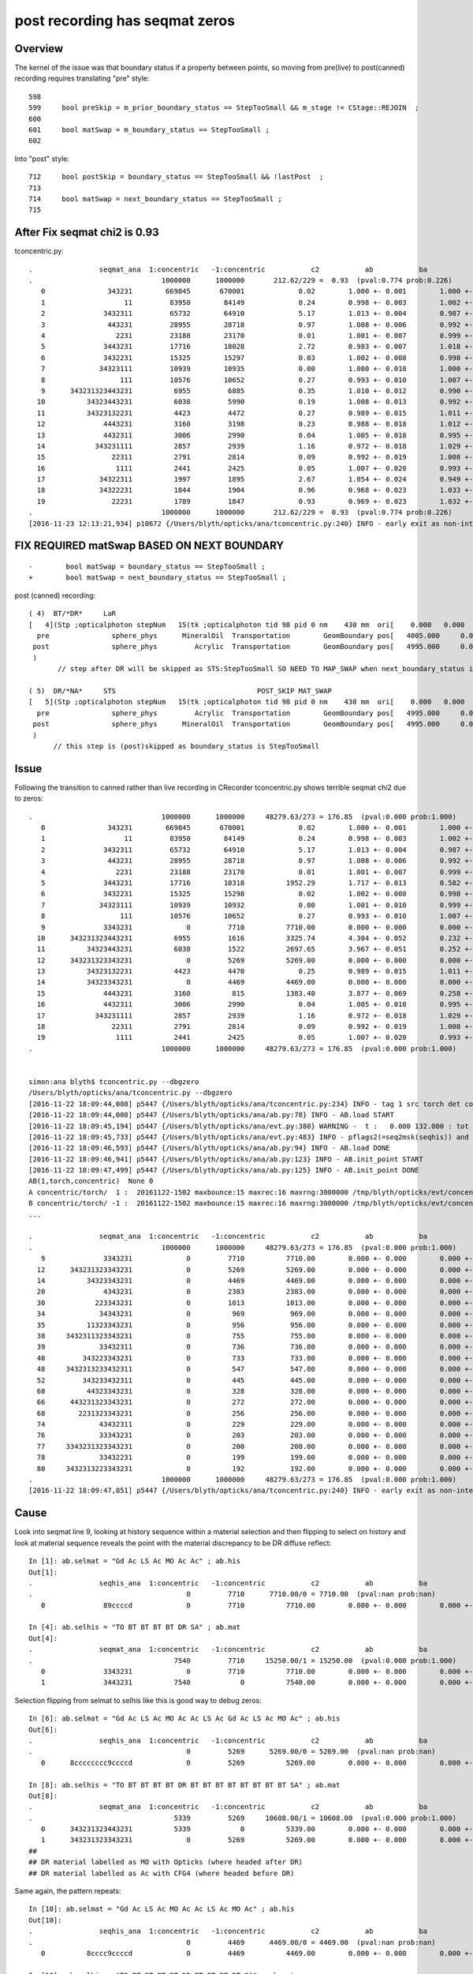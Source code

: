 post recording has seqmat zeros
==================================

Overview
-----------

The kernel of the issue was that boundary status if a property between points, so moving from pre(live) to post(canned) recording 
requires translating "pre" style::

     598 
     599     bool preSkip = m_prior_boundary_status == StepTooSmall && m_stage != CStage::REJOIN  ;
     600 
     601     bool matSwap = m_boundary_status == StepTooSmall ;
     602 

Into "post" style::

     712     bool postSkip = boundary_status == StepTooSmall && !lastPost  ;
     713         
     714     bool matSwap = next_boundary_status == StepTooSmall ;
     715         



After Fix seqmat chi2 is 0.93
---------------------------------

tconcentric.py::

    .                seqmat_ana  1:concentric   -1:concentric           c2           ab           ba 
    .                               1000000      1000000       212.62/229 =  0.93  (pval:0.774 prob:0.226)  
       0               343231        669845       670001             0.02        1.000 +- 0.001        1.000 +- 0.001  [6 ] Gd Ac LS Ac MO Ac
       1                   11         83950        84149             0.24        0.998 +- 0.003        1.002 +- 0.003  [2 ] Gd Gd
       2              3432311         65732        64910             5.17        1.013 +- 0.004        0.987 +- 0.004  [7 ] Gd Gd Ac LS Ac MO Ac
       3               443231         28955        28718             0.97        1.008 +- 0.006        0.992 +- 0.006  [6 ] Gd Ac LS Ac MO MO
       4                 2231         23188        23170             0.01        1.001 +- 0.007        0.999 +- 0.007  [4 ] Gd Ac LS LS
       5              3443231         17716        18028             2.72        0.983 +- 0.007        1.018 +- 0.008  [7 ] Gd Ac LS Ac MO MO Ac
       6              3432231         15325        15297             0.03        1.002 +- 0.008        0.998 +- 0.008  [7 ] Gd Ac LS LS Ac MO Ac
       7             34323111         10939        10935             0.00        1.000 +- 0.010        1.000 +- 0.010  [8 ] Gd Gd Gd Ac LS Ac MO Ac
       8                  111         10576        10652             0.27        0.993 +- 0.010        1.007 +- 0.010  [3 ] Gd Gd Gd
       9      343231323443231          6955         6885             0.35        1.010 +- 0.012        0.990 +- 0.012  [15] Gd Ac LS Ac MO MO Ac LS Ac Gd Ac LS Ac MO Ac
      10          34323443231          6038         5990             0.19        1.008 +- 0.013        0.992 +- 0.013  [11] Gd Ac LS Ac MO MO Ac LS Ac MO Ac
      11          34323132231          4423         4472             0.27        0.989 +- 0.015        1.011 +- 0.015  [11] Gd Ac LS LS Ac Gd Ac LS Ac MO Ac
      12              4443231          3160         3198             0.23        0.988 +- 0.018        1.012 +- 0.018  [7 ] Gd Ac LS Ac MO MO MO
      13              4432311          3006         2990             0.04        1.005 +- 0.018        0.995 +- 0.018  [7 ] Gd Gd Ac LS Ac MO MO
      14            343231111          2857         2939             1.16        0.972 +- 0.018        1.029 +- 0.019  [9 ] Gd Gd Gd Gd Ac LS Ac MO Ac
      15                22311          2791         2814             0.09        0.992 +- 0.019        1.008 +- 0.019  [5 ] Gd Gd Ac LS LS
      16                 1111          2441         2425             0.05        1.007 +- 0.020        0.993 +- 0.020  [4 ] Gd Gd Gd Gd
      17             34322311          1997         1895             2.67        1.054 +- 0.024        0.949 +- 0.022  [8 ] Gd Gd Ac LS LS Ac MO Ac
      18             34322231          1844         1904             0.96        0.968 +- 0.023        1.033 +- 0.024  [8 ] Gd Ac LS LS LS Ac MO Ac
      19                22231          1789         1847             0.93        0.969 +- 0.023        1.032 +- 0.024  [5 ] Gd Ac LS LS LS
    .                               1000000      1000000       212.62/229 =  0.93  (pval:0.774 prob:0.226)  
    [2016-11-23 12:13:21,934] p10672 {/Users/blyth/opticks/ana/tconcentric.py:240} INFO - early exit as non-interactive



FIX REQUIRED matSwap BASED ON NEXT BOUNDARY
------------------------------------------------

::

    -        bool matSwap = boundary_status == StepTooSmall ; 
    +        bool matSwap = next_boundary_status == StepTooSmall ; 


post (canned) recording::


    ( 4)  BT/*DR*     LaR                                                     
    [   4](Stp ;opticalphoton stepNum   15(tk ;opticalphoton tid 98 pid 0 nm    430 mm  ori[    0.000   0.000   0.000]  pos[ -2552.003-3636.7742282.802]  )
      pre               sphere_phys      MineralOil  Transportation        GeomBoundary pos[   4005.000     0.000     0.000]  dir[    1.000   0.000   0.000]  pol[    0.000   1.000   0.000]  ns 20.690 nm 430.000 mm/ns 197.134
     post               sphere_phys         Acrylic  Transportation        GeomBoundary pos[   4995.000     0.000     0.000]  dir[   -0.863  -0.428   0.268]  pol[    0.428  -0.902  -0.062]  ns 25.712 nm 430.000 mm/ns 197.134
     )
           // step after DR will be skipped as STS:StepTooSmall SO NEED TO MAP_SWAP when next_boundary_status is STS 

    ( 5)  DR/*NA*     STS                                  POST_SKIP MAT_SWAP 
    [   5](Stp ;opticalphoton stepNum   15(tk ;opticalphoton tid 98 pid 0 nm    430 mm  ori[    0.000   0.000   0.000]  pos[ -2552.003-3636.7742282.802]  )
      pre               sphere_phys         Acrylic  Transportation        GeomBoundary pos[   4995.000     0.000     0.000]  dir[   -0.863  -0.428   0.268]  pol[    0.428  -0.902  -0.062]  ns 25.712 nm 430.000 mm/ns 197.134
     post               sphere_phys      MineralOil  Transportation        GeomBoundary pos[   4995.000     0.000     0.000]  dir[   -0.863  -0.428   0.268]  pol[    0.428  -0.902  -0.062]  ns 25.712 nm 430.000 mm/ns 197.134
     )
          // this step is (post)skipped as boundary_status is StepTooSmall




Issue
--------

Following the transition to canned rather than live recording in CRecorder tconcentric.py shows terrible seqmat chi2 due to zeros::

    .                               1000000      1000000     48279.63/273 = 176.85  (pval:0.000 prob:1.000)  
       0               343231        669845       670001             0.02        1.000 +- 0.001        1.000 +- 0.001  [6 ] Gd Ac LS Ac MO Ac
       1                   11         83950        84149             0.24        0.998 +- 0.003        1.002 +- 0.003  [2 ] Gd Gd
       2              3432311         65732        64910             5.17        1.013 +- 0.004        0.987 +- 0.004  [7 ] Gd Gd Ac LS Ac MO Ac
       3               443231         28955        28718             0.97        1.008 +- 0.006        0.992 +- 0.006  [6 ] Gd Ac LS Ac MO MO
       4                 2231         23188        23170             0.01        1.001 +- 0.007        0.999 +- 0.007  [4 ] Gd Ac LS LS
       5              3443231         17716        10318          1952.29        1.717 +- 0.013        0.582 +- 0.006  [7 ] Gd Ac LS Ac MO MO Ac
       6              3432231         15325        15298             0.02        1.002 +- 0.008        0.998 +- 0.008  [7 ] Gd Ac LS LS Ac MO Ac
       7             34323111         10939        10932             0.00        1.001 +- 0.010        0.999 +- 0.010  [8 ] Gd Gd Gd Ac LS Ac MO Ac
       8                  111         10576        10652             0.27        0.993 +- 0.010        1.007 +- 0.010  [3 ] Gd Gd Gd
       9              3343231             0         7710          7710.00        0.000 +- 0.000        0.000 +- 0.000  [7 ] Gd Ac LS Ac MO Ac Ac
      10      343231323443231          6955         1616          3325.74        4.304 +- 0.052        0.232 +- 0.006  [15] Gd Ac LS Ac MO MO Ac LS Ac Gd Ac LS Ac MO Ac
      11          34323443231          6038         1522          2697.65        3.967 +- 0.051        0.252 +- 0.006  [11] Gd Ac LS Ac MO MO Ac LS Ac MO Ac
      12      343231323343231             0         5269          5269.00        0.000 +- 0.000        0.000 +- 0.000  [15] Gd Ac LS Ac MO Ac Ac LS Ac Gd Ac LS Ac MO Ac
      13          34323132231          4423         4470             0.25        0.989 +- 0.015        1.011 +- 0.015  [11] Gd Ac LS LS Ac Gd Ac LS Ac MO Ac
      14          34323343231             0         4469          4469.00        0.000 +- 0.000        0.000 +- 0.000  [11] Gd Ac LS Ac MO Ac Ac LS Ac MO Ac
      15              4443231          3160          815          1383.40        3.877 +- 0.069        0.258 +- 0.009  [7 ] Gd Ac LS Ac MO MO MO
      16              4432311          3006         2990             0.04        1.005 +- 0.018        0.995 +- 0.018  [7 ] Gd Gd Ac LS Ac MO MO
      17            343231111          2857         2939             1.16        0.972 +- 0.018        1.029 +- 0.019  [9 ] Gd Gd Gd Gd Ac LS Ac MO Ac
      18                22311          2791         2814             0.09        0.992 +- 0.019        1.008 +- 0.019  [5 ] Gd Gd Ac LS LS
      19                 1111          2441         2425             0.05        1.007 +- 0.020        0.993 +- 0.020  [4 ] Gd Gd Gd Gd
    .                               1000000      1000000     48279.63/273 = 176.85  (pval:0.000 prob:1.000)  


    simon:ana blyth$ tconcentric.py --dbgzero 
    /Users/blyth/opticks/ana/tconcentric.py --dbgzero
    [2016-11-22 18:09:44,008] p5447 {/Users/blyth/opticks/ana/tconcentric.py:234} INFO - tag 1 src torch det concentric c2max 2.0 ipython False 
    [2016-11-22 18:09:44,008] p5447 {/Users/blyth/opticks/ana/ab.py:78} INFO - AB.load START 
    [2016-11-22 18:09:45,194] p5447 {/Users/blyth/opticks/ana/evt.py:380} WARNING -  t :   0.000 132.000 : tot 1000000 over 83 0.000  under 0 0.000 : mi      0.100 mx    389.164  
    [2016-11-22 18:09:45,733] p5447 {/Users/blyth/opticks/ana/evt.py:483} INFO - pflags2(=seq2msk(seqhis)) and pflags  MISMATCH    num_msk_mismatch: 2 
    [2016-11-22 18:09:46,593] p5447 {/Users/blyth/opticks/ana/ab.py:94} INFO - AB.load DONE 
    [2016-11-22 18:09:46,941] p5447 {/Users/blyth/opticks/ana/ab.py:123} INFO - AB.init_point START
    [2016-11-22 18:09:47,499] p5447 {/Users/blyth/opticks/ana/ab.py:125} INFO - AB.init_point DONE
    AB(1,torch,concentric)  None 0 
    A concentric/torch/  1 :  20161122-1502 maxbounce:15 maxrec:16 maxrng:3000000 /tmp/blyth/opticks/evt/concentric/torch/1/fdom.npy 
    B concentric/torch/ -1 :  20161122-1502 maxbounce:15 maxrec:16 maxrng:3000000 /tmp/blyth/opticks/evt/concentric/torch/-1/fdom.npy 
    ...

    .                seqmat_ana  1:concentric   -1:concentric           c2           ab           ba 
    .                               1000000      1000000     48279.63/273 = 176.85  (pval:0.000 prob:1.000)  
       9              3343231             0         7710          7710.00        0.000 +- 0.000        0.000 +- 0.000  [7 ] Gd Ac LS Ac MO Ac Ac
      12      343231323343231             0         5269          5269.00        0.000 +- 0.000        0.000 +- 0.000  [15] Gd Ac LS Ac MO Ac Ac LS Ac Gd Ac LS Ac MO Ac
      14          34323343231             0         4469          4469.00        0.000 +- 0.000        0.000 +- 0.000  [11] Gd Ac LS Ac MO Ac Ac LS Ac MO Ac
      20              4343231             0         2383          2383.00        0.000 +- 0.000        0.000 +- 0.000  [7 ] Gd Ac LS Ac MO Ac MO
      30            223343231             0         1013          1013.00        0.000 +- 0.000        0.000 +- 0.000  [9 ] Gd Ac LS Ac MO Ac Ac LS LS
      34             34343231             0          969           969.00        0.000 +- 0.000        0.000 +- 0.000  [8 ] Gd Ac LS Ac MO Ac MO Ac
      35          11323343231             0          956           956.00        0.000 +- 0.000        0.000 +- 0.000  [11] Gd Ac LS Ac MO Ac Ac LS Ac Gd Gd
      38     3432311323343231             0          755           755.00        0.000 +- 0.000        0.000 +- 0.000  [16] Gd Ac LS Ac MO Ac Ac LS Ac Gd Gd Ac LS Ac MO Ac
      39             33432311             0          736           736.00        0.000 +- 0.000        0.000 +- 0.000  [8 ] Gd Gd Ac LS Ac MO Ac Ac
      40         343223343231             0          733           733.00        0.000 +- 0.000        0.000 +- 0.000  [12] Gd Ac LS Ac MO Ac Ac LS LS Ac MO Ac
      48     3432313233432311             0          547           547.00        0.000 +- 0.000        0.000 +- 0.000  [16] Gd Gd Ac LS Ac MO Ac Ac LS Ac Gd Ac LS Ac MO Ac
      52         343233432311             0          445           445.00        0.000 +- 0.000        0.000 +- 0.000  [12] Gd Gd Ac LS Ac MO Ac Ac LS Ac MO Ac
      60          44323343231             0          328           328.00        0.000 +- 0.000        0.000 +- 0.000  [11] Gd Ac LS Ac MO Ac Ac LS Ac MO MO
      66      443231323343231             0          272           272.00        0.000 +- 0.000        0.000 +- 0.000  [15] Gd Ac LS Ac MO Ac Ac LS Ac Gd Ac LS Ac MO MO
      68        2231323343231             0          256           256.00        0.000 +- 0.000        0.000 +- 0.000  [13] Gd Ac LS Ac MO Ac Ac LS Ac Gd Ac LS LS
      74             43432311             0          229           229.00        0.000 +- 0.000        0.000 +- 0.000  [8 ] Gd Gd Ac LS Ac MO Ac MO
      76             33343231             0          203           203.00        0.000 +- 0.000        0.000 +- 0.000  [8 ] Gd Ac LS Ac MO Ac Ac Ac
      77     3343231323343231             0          200           200.00        0.000 +- 0.000        0.000 +- 0.000  [16] Gd Ac LS Ac MO Ac Ac LS Ac Gd Ac LS Ac MO Ac Ac
      78             33432231             0          199           199.00        0.000 +- 0.000        0.000 +- 0.000  [8 ] Gd Ac LS LS Ac MO Ac Ac
      80     3432313223343231             0          192           192.00        0.000 +- 0.000        0.000 +- 0.000  [16] Gd Ac LS Ac MO Ac Ac LS LS Ac Gd Ac LS Ac MO Ac
    .                               1000000      1000000     48279.63/273 = 176.85  (pval:0.000 prob:1.000)  
    [2016-11-22 18:09:47,851] p5447 {/Users/blyth/opticks/ana/tconcentric.py:240} INFO - early exit as non-interactive




Cause
--------

Look into seqmat line 9, looking at history sequence within a material selection and then flipping to select on history
and look at material sequence reveals the point with the material discrepancy to be DR diffuse reflect::

    In [1]: ab.selmat = "Gd Ac LS Ac MO Ac Ac" ; ab.his
    Out[1]: 
    .                seqhis_ana  1:concentric   -1:concentric           c2           ab           ba 
    .                                     0         7710      7710.00/0 = 7710.00  (pval:nan prob:nan)  
       0              89ccccd             0         7710          7710.00        0.000 +- 0.000        0.000 +- 0.000  [7 ] TO BT BT BT BT DR SA

    In [4]: ab.selhis = "TO BT BT BT BT DR SA" ; ab.mat
    Out[4]: 
    .                seqmat_ana  1:concentric   -1:concentric           c2           ab           ba 
    .                                  7540         7710     15250.00/1 = 15250.00  (pval:0.000 prob:1.000)  
       0              3343231             0         7710          7710.00        0.000 +- 0.000        0.000 +- 0.000  [7 ] Gd Ac LS Ac MO Ac Ac
       1              3443231          7540            0          7540.00        0.000 +- 0.000        0.000 +- 0.000  [7 ] Gd Ac LS Ac MO MO Ac


Selection flipping from selmat to selhis like this is good way to debug zeros::

    In [6]: ab.selmat = "Gd Ac LS Ac MO Ac Ac LS Ac Gd Ac LS Ac MO Ac" ; ab.his
    Out[6]: 
    .                seqhis_ana  1:concentric   -1:concentric           c2           ab           ba 
    .                                     0         5269      5269.00/0 = 5269.00  (pval:nan prob:nan)  
       0      8cccccccc9ccccd             0         5269          5269.00        0.000 +- 0.000        0.000 +- 0.000  [15] TO BT BT BT BT DR BT BT BT BT BT BT BT BT SA

    In [8]: ab.selhis = "TO BT BT BT BT DR BT BT BT BT BT BT BT BT SA" ; ab.mat 
    Out[8]: 
    .                seqmat_ana  1:concentric   -1:concentric           c2           ab           ba 
    .                                  5339         5269     10608.00/1 = 10608.00  (pval:0.000 prob:1.000)  
       0      343231323443231          5339            0          5339.00        0.000 +- 0.000        0.000 +- 0.000  [15] Gd Ac LS Ac MO MO Ac LS Ac Gd Ac LS Ac MO Ac
       1      343231323343231             0         5269          5269.00        0.000 +- 0.000        0.000 +- 0.000  [15] Gd Ac LS Ac MO Ac Ac LS Ac Gd Ac LS Ac MO Ac
    ##                                                                                                                                     ^^
    ## DR material labelled as MO with Opticks (where headed after DR)
    ## DR material labelled as Ac with CFG4 (where headed before DR)


Same again, the pattern repeats::

    In [10]: ab.selmat = "Gd Ac LS Ac MO Ac Ac LS Ac MO Ac" ; ab.his
    Out[10]: 
    .                seqhis_ana  1:concentric   -1:concentric           c2           ab           ba 
    .                                     0         4469      4469.00/0 = 4469.00  (pval:nan prob:nan)  
       0          8cccc9ccccd             0         4469          4469.00        0.000 +- 0.000        0.000 +- 0.000  [11] TO BT BT BT BT DR BT BT BT BT SA

    In [12]: ab.selhis = "TO BT BT BT BT DR BT BT BT BT SA" ; ab.mat 
    Out[12]: 
    .                seqmat_ana  1:concentric   -1:concentric           c2           ab           ba 
    .                                  4494         4469      8963.00/1 = 8963.00  (pval:0.000 prob:1.000)  
       0          34323443231          4494            0          4494.00        0.000 +- 0.000        0.000 +- 0.000  [11] Gd Ac LS Ac MO MO Ac LS Ac MO Ac
       1          34323343231             0         4469          4469.00        0.000 +- 0.000        0.000 +- 0.000  [11] Gd Ac LS Ac MO Ac Ac LS Ac MO Ac



Opticks code check shows no kludging for DR SURFACE_DREFLECT
---------------------------------------------------------------

::

    515 __device__ int
    516 propagate_at_surface(Photon &p, State &s, curandState &rng)
    517 {
    518 
    519     float u = curand_uniform(&rng);
    520 
    521     if( u < s.surface.y )   // absorb   
    522     {
    523         s.flag = SURFACE_ABSORB ;
    524         s.index.x = s.index.y ;   // kludge to get m2 into seqmat for BREAKERs
    525         return BREAK ;
    526     }
    527     else if ( u < s.surface.y + s.surface.x )  // absorb + detect
    528     {
    529         s.flag = SURFACE_DETECT ;
    530         s.index.x = s.index.y ;   // kludge to get m2 into seqmat for BREAKERs
    531         return BREAK ;
    532     }
    533     else if (u  < s.surface.y + s.surface.x + s.surface.w )  // absorb + detect + reflect_diffuse 
    534     {
    535         s.flag = SURFACE_DREFLECT ;
    536         propagate_at_diffuse_reflector_geant4_style(p, s, rng);
    537         return CONTINUE;
    538     }
    539     else
    540     {
    541         s.flag = SURFACE_SREFLECT ;
    542         propagate_at_specular_reflector(p, s, rng );
    543         return CONTINUE;
    544     }
    545 }


CFG4 Dumping of mismatched photons
-------------------------------------

Find some record_id to dump::

    In [21]: ab.selhis = "TO BT BT BT BT DR BT BT BT BT BT BT BT BT SA" ; ab.mat 
    Out[21]: 
    .                seqmat_ana  1:concentric   -1:concentric           c2           ab           ba 
    .                                  5339         5269     10608.00/1 = 10608.00  (pval:0.000 prob:1.000)  
       0      343231323443231          5339            0          5339.00        0.000 +- 0.000        0.000 +- 0.000  [15] Gd Ac LS Ac MO MO Ac LS Ac Gd Ac LS Ac MO Ac
       0      8cccccccc9ccccd          5339         5269             0.46        1.013 +- 0.014        0.987 +- 0.014  [15] TO BT BT BT BT DR BT BT BT BT BT BT BT BT SA
       1      343231323343231             0         5269          5269.00        0.000 +- 0.000        0.000 +- 0.000  [15] Gd Ac LS Ac MO Ac Ac LS Ac Gd Ac LS Ac MO Ac

    In [23]: ab.b.psel_dindex(limit=10)
    Out[23]: '--dindex=97,359,363,453,1267,1276,1298,1468,1812,1859'

    In [24]: ab.b.psel_dindex(limit=10,reverse=True)
    Out[24]: '--dindex=999969,999931,999504,999373,999215,999211,998990,998889,998747,998692'

    In [25]: ab.his
    Out[25]: 
    .                seqhis_ana  1:concentric   -1:concentric           c2           ab           ba 
    .                                  5339         5269         0.46/0 =  0.46  (pval:nan prob:nan)  
       0      8cccccccc9ccccd          5339         5269             0.46        1.013 +- 0.014        0.987 +- 0.014  [15] TO BT BT BT BT DR BT BT BT BT BT BT BT BT SA



Run the simulations::

    tconcentric-tt --dindex=97,359,363,453,1267,1276,1298,1468,1812,1859


::

    2016-11-22 21:15:03.881 INFO  [1732801] [CRecorder::dump@1234] CRecorder::posttrack
    2016-11-22 21:15:03.881 INFO  [1732801] [CRecorder::dump_brief@1246] CRecorder::dump_brief m_record_id       97 m_badflag     0 --dindex 
    2016-11-22 21:15:03.881 INFO  [1732801] [CRecorder::dump_brief@1254]  seqhis  8cccccccc9ccccd    TO BT BT BT BT DR BT BT BT BT BT BT BT BT SA    
    2016-11-22 21:15:03.881 INFO  [1732801] [CRecorder::dump_brief@1264]  seqmat  343231323343231    Gd Ac LS Ac MO Ac Ac LS Ac Gd Ac LS Ac MO Ac - 
    2016-11-22 21:15:03.881 INFO  [1732801] [CRecorder::dump_brief@1259]  mskhis             1980    SA|DR|BT|TO

    ## DR in question is POST_SKIP MAT_SWAP  ... so issue is : how to handle StepTooSmall in Canned running in a way that matches Opticks ???
    ## hmm having a _SKIP means the MAT_SWAP is a mute point anyhow ???

    tp ;opticalphoton stepNum   15(tk ;opticalphoton tid 98 pid 0 nm    430 mm  ori[    0.000   0.000   0.000]  pos[ -2552.003-3636.7742282.802]  )
      pre               sphere_phys uidScintillator  Transportation        GeomBoundary pos[   3005.000     0.000     0.000]  dir[    1.000   0.000   0.000]  pol[    0.000   1.000   0.000]  ns 15.549 nm 430.000 mm/ns 194.519
     post               sphere_phys         Acrylic  Transportation        GeomBoundary pos[   3995.000     0.000     0.000]  dir[    1.000   0.000   0.000]  pol[    0.000   1.000   0.000]  ns 20.638 nm 430.000 mm/ns 192.780
     )
    ( 3)  BT/BT     FrT                                                     
    [   3](Stp ;opticalphoton stepNum   15(tk ;opticalphoton tid 98 pid 0 nm    430 mm  ori[    0.000   0.000   0.000]  pos[ -2552.003-3636.7742282.802]  )
      pre               sphere_phys         Acrylic  Transportation        GeomBoundary pos[   3995.000     0.000     0.000]  dir[    1.000   0.000   0.000]  pol[    0.000   1.000   0.000]  ns 20.638 nm 430.000 mm/ns 192.780
     post               sphere_phys      MineralOil  Transportation        GeomBoundary pos[   4005.000     0.000     0.000]  dir[    1.000   0.000   0.000]  pol[    0.000   1.000   0.000]  ns 20.690 nm 430.000 mm/ns 197.134
     )
    ( 4)  BT/DR     LaR                                                     
    [   4](Stp ;opticalphoton stepNum   15(tk ;opticalphoton tid 98 pid 0 nm    430 mm  ori[    0.000   0.000   0.000]  pos[ -2552.003-3636.7742282.802]  )
      pre               sphere_phys      MineralOil  Transportation        GeomBoundary pos[   4005.000     0.000     0.000]  dir[    1.000   0.000   0.000]  pol[    0.000   1.000   0.000]  ns 20.690 nm 430.000 mm/ns 197.134
     post               sphere_phys         Acrylic  Transportation        GeomBoundary pos[   4995.000     0.000     0.000]  dir[   -0.863  -0.428   0.268]  pol[    0.428  -0.902  -0.062]  ns 25.712 nm 430.000 mm/ns 197.134
     )
    ( 5)  DR/NA     STS                                  POST_SKIP MAT_SWAP 
    [   5](Stp ;opticalphoton stepNum   15(tk ;opticalphoton tid 98 pid 0 nm    430 mm  ori[    0.000   0.000   0.000]  pos[ -2552.003-3636.7742282.802]  )
      pre               sphere_phys         Acrylic  Transportation        GeomBoundary pos[   4995.000     0.000     0.000]  dir[   -0.863  -0.428   0.268]  pol[    0.428  -0.902  -0.062]  ns 25.712 nm 430.000 mm/ns 197.134
     post               sphere_phys      MineralOil  Transportation        GeomBoundary pos[   4995.000     0.000     0.000]  dir[   -0.863  -0.428   0.268]  pol[    0.428  -0.902  -0.062]  ns 25.712 nm 430.000 mm/ns 197.134
     )
    ( 6)  NA/BT     FrT                                                     
    [   6](Stp ;opticalphoton stepNum   15(tk ;opticalphoton tid 98 pid 0 nm    430 mm  ori[    0.000   0.000   0.000]  pos[ -2552.003-3636.7742282.802]  )
      pre               sphere_phys      MineralOil  Transportation        GeomBoundary pos[   4995.000     0.000     0.000]  dir[   -0.863  -0.428   0.268]  pol[    0.428  -0.902  -0.062]  ns 25.712 nm 430.000 mm/ns 197.134
     post               sphere_phys         Acrylic  Transportation        GeomBoundary pos[   3958.848  -513.480   322.311]  dir[   -0.871  -0.416   0.261]  pol[   -0.416   0.342  -0.842]  ns 31.802 nm 430.000 mm/ns 192.780
     )
    ( 7)  BT/BT     FrT                                                     
    [   7](Stp ;opticalphoton stepNum   15(tk ;opticalphoton tid 98 pid 0 nm    430 mm  ori[    0.000   0.000   0.000]  pos[ -2552.003-3636.7742282.802]  )
      pre               sphere_phys         Acrylic  Transportation        GeomBoundary pos[   3958.848  -513.480   322.311]  dir[   -0.871  -0.416   0.261]  pol[   -0.416   0.342  -0.842]  ns 31.802 nm 430.000 mm/ns 192.780
     post               sphere_phys uidScintillator  Transportation        GeomBoundary pos[   3947.767  -518.773   325.634]  dir[   -0.869  -0.419   0.263]  pol[   -0.419   0.341  -0.842]  ns 31.868 nm 430.000 mm/ns 194.519
     )


     ## Live "pre" recording : 



Flags : NA NAN_ABORT actually means boundary status StepTooSmall
------------------------------------------------------------------

::

    158 #ifdef USE_CUSTOM_BOUNDARY
    159 unsigned int OpBoundaryFlag(const DsG4OpBoundaryProcessStatus status)
    160 #else
    161 unsigned int OpBoundaryFlag(const G4OpBoundaryProcessStatus status)
    162 #endif
    163 {
    164     unsigned flag = 0 ;
    165     switch(status)
    166     {
    167         case FresnelRefraction:
    168         case SameMaterial:
    169                                flag=BOUNDARY_TRANSMIT;
    170                                break;
    171         case TotalInternalReflection:
    172         case       FresnelReflection:
    173                                flag=BOUNDARY_REFLECT;
    174                                break;
    175         case StepTooSmall:
    176                                flag=NAN_ABORT;
    177                                break;
    178         case Absorption:
    179                                flag=SURFACE_ABSORB ;
    180                                break;
    181         case Detection:
    182                                flag=SURFACE_DETECT ;
    183                                break;
    184         case SpikeReflection:
    185                                flag=SURFACE_SREFLECT ;
    186                                break;
    187         case LobeReflection:
    188         case LambertianReflection:
    189                                flag=SURFACE_DREFLECT ;
    190                                break;
    191         case Undefined:
    192         case BackScattering:
    193         case NotAtBoundary:
    194         case NoRINDEX:
    195 




Differences between live and canned modes of CRecorder
---------------------------------------------------------

LiveRecording
      writes *pre*, until last step when writes both *post* also
      NB preFlag uses m_prior_boundary_status
      skips (pre) when prior boundary status is StepToSmall --> could just skip NA ?

CannedRecording
      writes *post*, except for first step when writes *pre* also 
      NB postFlag uses boundary_status, preFlag uses prior_boundary_status


Canned post writing Example
~~~~~~~~~~~~~~~~~~~~~~~~~~~~~~

::

    ( 3)  BT/*BT*     FrT                                                     
    [   3](Stp ;opticalphoton stepNum   15(tk ;opticalphoton tid 98 pid 0 nm    430 mm  ori[    0.000   0.000   0.000]  pos[ -2552.003-3636.7742282.802]  )
      pre               sphere_phys         Acrylic  Transportation        GeomBoundary pos[   3995.000     0.000     0.000]  dir[    1.000   0.000   0.000]  pol[    0.000   1.000   0.000]  ns 20.638 nm 430.000 mm/ns 192.780
     post               sphere_phys      MineralOil  Transportation        GeomBoundary pos[   4005.000     0.000     0.000]  dir[    1.000   0.000   0.000]  pol[    0.000   1.000   0.000]  ns 20.690 nm 430.000 mm/ns 197.134
     )
    ( 4)  BT/*DR*     LaR                                                     
    [   4](Stp ;opticalphoton stepNum   15(tk ;opticalphoton tid 98 pid 0 nm    430 mm  ori[    0.000   0.000   0.000]  pos[ -2552.003-3636.7742282.802]  )
      pre               sphere_phys      MineralOil  Transportation        GeomBoundary pos[   4005.000     0.000     0.000]  dir[    1.000   0.000   0.000]  pol[    0.000   1.000   0.000]  ns 20.690 nm 430.000 mm/ns 197.134
     post               sphere_phys         Acrylic  Transportation        GeomBoundary pos[   4995.000     0.000     0.000]  dir[   -0.863  -0.428   0.268]  pol[    0.428  -0.902  -0.062]  ns 25.712 nm 430.000 mm/ns 197.134
     )
           // step after DR will be skipped as STS:StepTooSmall SO NEED TO MAP_SWAP when next_boundary_status is STS 

    ( 5)  DR/*NA*     STS                                  POST_SKIP MAT_SWAP 
    [   5](Stp ;opticalphoton stepNum   15(tk ;opticalphoton tid 98 pid 0 nm    430 mm  ori[    0.000   0.000   0.000]  pos[ -2552.003-3636.7742282.802]  )
      pre               sphere_phys         Acrylic  Transportation        GeomBoundary pos[   4995.000     0.000     0.000]  dir[   -0.863  -0.428   0.268]  pol[    0.428  -0.902  -0.062]  ns 25.712 nm 430.000 mm/ns 197.134
     post               sphere_phys      MineralOil  Transportation        GeomBoundary pos[   4995.000     0.000     0.000]  dir[   -0.863  -0.428   0.268]  pol[    0.428  -0.902  -0.062]  ns 25.712 nm 430.000 mm/ns 197.134
     )
          // this step is (post)skipped as boundary_status is StepTooSmall

    ( 6)  NA/*BT*     FrT                                                     
    [   6](Stp ;opticalphoton stepNum   15(tk ;opticalphoton tid 98 pid 0 nm    430 mm  ori[    0.000   0.000   0.000]  pos[ -2552.003-3636.7742282.802]  )
      pre               sphere_phys      MineralOil  Transportation        GeomBoundary pos[   4995.000     0.000     0.000]  dir[   -0.863  -0.428   0.268]  pol[    0.428  -0.902  -0.062]  ns 25.712 nm 430.000 mm/ns 197.134
     post               sphere_phys         Acrylic  Transportation        GeomBoundary pos[   3958.848  -513.480   322.311]  dir[   -0.871  -0.416   0.261]  pol[   -0.416   0.342  -0.842]  ns 31.802 nm 430.000 mm/ns 192.780
     )
    ( 7)  BT/*BT*     FrT                                                     
    [   7](Stp ;opticalphoton stepNum   15(tk ;opticalphoton tid 98 pid 0 nm    430 mm  ori[    0.000   0.000   0.000]  pos[ -2552.003-3636.7742282.802]  )
      pre               sphere_phys         Acrylic  Transportation        GeomBoundary pos[   3958.848  -513.480   322.311]  dir[   -0.871  -0.416   0.261]  pol[   -0.416   0.342  -0.842]  ns 31.802 nm 430.000 mm/ns 192.780
     post               sphere_phys uidScintillator  Transportation        GeomBoundary pos[   3947.767  -518.773   325.634]  dir[   -0.869  -0.419   0.263]  pol[   -0.419   0.341  -0.842]  ns 31.868 nm 430.000 mm/ns 194.519
     )


Live pre writing 
~~~~~~~~~~~~~~~~~~~

::

    ( 3)  *BT*/BT     FrT                                                     
    [   3](Stp ;opticalphoton stepNum   15(tk ;opticalphoton tid 98 pid 0 nm    430 mm  ori[    0.000   0.000   0.000]  pos[ -2552.003-3636.7742282.802]  )
      pre               sphere_phys         Acrylic  Transportation        GeomBoundary pos[   3995.000     0.000     0.000]  dir[    1.000   0.000   0.000]  pol[    0.000   1.000   0.000]  ns 20.638 nm 430.000 mm/ns 192.780
     post               sphere_phys      MineralOil  Transportation        GeomBoundary pos[   4005.000     0.000     0.000]  dir[    1.000   0.000   0.000]  pol[    0.000   1.000   0.000]  ns 20.690 nm 430.000 mm/ns 197.134
     )
    ( 4)  *BT*/DR     LaR                                                     
    [   4](Stp ;opticalphoton stepNum   15(tk ;opticalphoton tid 98 pid 0 nm    430 mm  ori[    0.000   0.000   0.000]  pos[ -2552.003-3636.7742282.802]  )
      pre               sphere_phys      MineralOil  Transportation        GeomBoundary pos[   4005.000     0.000     0.000]  dir[    1.000   0.000   0.000]  pol[    0.000   1.000   0.000]  ns 20.690 nm 430.000 mm/ns 197.134
     post               sphere_phys         Acrylic  Transportation        GeomBoundary pos[   4995.000     0.000     0.000]  dir[   -0.863  -0.428   0.268]  pol[    0.428  -0.902  -0.062]  ns 25.712 nm 430.000 mm/ns 197.134
     )

    ( 5)  *DR*/NA     STS                                  POST_SKIP MAT_SWAP 
    [   5](Stp ;opticalphoton stepNum   15(tk ;opticalphoton tid 98 pid 0 nm    430 mm  ori[    0.000   0.000   0.000]  pos[ -2552.003-3636.7742282.802]  )
      pre               sphere_phys         Acrylic  Transportation        GeomBoundary pos[   4995.000     0.000     0.000]  dir[   -0.863  -0.428   0.268]  pol[    0.428  -0.902  -0.062]  ns 25.712 nm 430.000 mm/ns 197.134
     post               sphere_phys      MineralOil  Transportation        GeomBoundary pos[   4995.000     0.000     0.000]  dir[   -0.863  -0.428   0.268]  pol[    0.428  -0.902  -0.062]  ns 25.712 nm 430.000 mm/ns 197.134
     )
        // material is swapped as boundary_status is StepTooSmall

    ( 6)  *NA*/BT     FrT                                                     
    [   6](Stp ;opticalphoton stepNum   15(tk ;opticalphoton tid 98 pid 0 nm    430 mm  ori[    0.000   0.000   0.000]  pos[ -2552.003-3636.7742282.802]  )
      pre               sphere_phys      MineralOil  Transportation        GeomBoundary pos[   4995.000     0.000     0.000]  dir[   -0.863  -0.428   0.268]  pol[    0.428  -0.902  -0.062]  ns 25.712 nm 430.000 mm/ns 197.134
     post               sphere_phys         Acrylic  Transportation        GeomBoundary pos[   3958.848  -513.480   322.311]  dir[   -0.871  -0.416   0.261]  pol[   -0.416   0.342  -0.842]  ns 31.802 nm 430.000 mm/ns 192.780
     )
        // this step is (pre)skipped as prior_boundary_status is StepTooSmall


    ( 7)  *BT*/BT     FrT                                                     
    [   7](Stp ;opticalphoton stepNum   15(tk ;opticalphoton tid 98 pid 0 nm    430 mm  ori[    0.000   0.000   0.000]  pos[ -2552.003-3636.7742282.802]  )
      pre               sphere_phys         Acrylic  Transportation        GeomBoundary pos[   3958.848  -513.480   322.311]  dir[   -0.871  -0.416   0.261]  pol[   -0.416   0.342  -0.842]  ns 31.802 nm 430.000 mm/ns 192.780
     post               sphere_phys uidScintillator  Transportation        GeomBoundary pos[   3947.767  -518.773   325.634]  dir[   -0.869  -0.419   0.263]  pol[   -0.419   0.341  -0.842]  ns 31.868 nm 430.000 mm/ns 194.519
     )




CRecorder::LiveRecordStep::

     583     // shunt flags by 1 relative to steps, in order to set the generation code on first step
     584     // this doesnt miss flags, as record both pre and post at last step    
     585 
     586     unsigned preFlag = m_slot == 0 && m_stage == CStage::START ?
     587                                       m_gen
     588                                    :
     589                                       OpPointFlag(pre,  m_prior_boundary_status, m_stage )
     590                                    ;
     591 
     592     unsigned postFlag =               OpPointFlag(post, m_boundary_status      , m_stage );
     593 
     594 
     595     bool lastPost = (postFlag & (BULK_ABSORB | SURFACE_ABSORB | SURFACE_DETECT)) != 0 ;
     596 
     597     bool surfaceAbsorb = (postFlag & (SURFACE_ABSORB | SURFACE_DETECT)) != 0 ;
     598 
     599     bool preSkip = m_prior_boundary_status == StepTooSmall && m_stage != CStage::REJOIN  ;
     600 
     601     bool matSwap = m_boundary_status == StepTooSmall ;
     602 
     603     unsigned preMat  = matSwap ? m_postmat : m_premat ;
     604 
     605     unsigned postMat = ( matSwap || m_postmat == 0 )  ? m_premat  : m_postmat ;
     606 
     607     if(surfaceAbsorb) postMat = m_postmat ;
     608 
     609     bool done = false ;
     610 
     611     // usually skip the pre, but the post becomes the pre at next step where will be taken 
     612     // 1-based material indices, so zero can represent None
     613     //
     614     //   RecordStepPoint records into m_slot (if < m_steps_per_photon) and increments m_slot
     615     // 
     616 
     617     if(lastPost)      m_step_action |= LAST_POST ;
     618     if(surfaceAbsorb) m_step_action |= SURF_ABS ;
     619     if(preSkip)       m_step_action |= PRE_SKIP ;
     620     if(matSwap)       m_step_action |= MAT_SWAP ;
     621 
     622 
     623     if(!preSkip)
     624     {
     625         m_step_action |= PRE_SAVE ;
     626         done = RecordStepPoint( pre, preFlag, preMat, m_prior_boundary_status, PRE );    // truncate OR absorb
     627         if(done) m_step_action |= PRE_DONE ;
     628     }
     629 
     630     if(lastPost && !done )
     631     {
     632         m_step_action |= POST_SAVE ;
     633         done = RecordStepPoint( post, postFlag, postMat, m_boundary_status, POST );
     634         if(done) m_step_action |= POST_DONE ;
     635     }



Canned
~~~~~~~~

CRecorder::CannedWriteSteps::

     728         CStage::CStage_t postStage = stage == CStage::REJOIN ? CStage::RECOLL : stage  ; // avoid duping the RE 
     729         postFlag = OpPointFlag(post, boundary_status, postStage);
     730 
     731         bool lastPost = (postFlag & (BULK_ABSORB | SURFACE_ABSORB | SURFACE_DETECT)) != 0 ;
     732         bool surfaceAbsorb = (postFlag & (SURFACE_ABSORB | SURFACE_DETECT)) != 0 ;
     733 
     734         //bool postSkip = boundary_status == StepTooSmall && stage != CStage::REJOIN  ;  
     735         bool postSkip = boundary_status == StepTooSmall && !lastPost  ;
     736         bool matSwap = boundary_status == StepTooSmall ;
     737 
     738 
     739         if(lastPost)      m_step_action |= LAST_POST ;
     740         if(surfaceAbsorb) m_step_action |= SURF_ABS ;
     741         if(postSkip)      m_step_action |= POST_SKIP ;
     742         if(matSwap)       m_step_action |= MAT_SWAP ;
     743 
     744         switch(stage)
     745         {
     746             case CStage::START:  m_step_action |= STEP_START    ; break ;
     747             case CStage::REJOIN: m_step_action |= STEP_REJOIN   ; break ;
     748             case CStage::RECOLL: m_step_action |= STEP_RECOLL   ; break ;
     749             case CStage::COLLECT:                               ; break ;
     750             case CStage::UNKNOWN:assert(0)                      ; break ;
     751         }
     752 
     753 
     754         unsigned u_premat  = matSwap ? postmat : premat ;
     755         unsigned u_postmat = ( matSwap || postmat == 0 )  ? premat  : postmat ;
     756 
     757         if(surfaceAbsorb) u_postmat = postmat ;
     758 
     759         bool first = m_slot == 0 && stage == CStage::START ;
     760 
     761         if(stage == CStage::REJOIN)
     762         {
     763              decrementSlot();   // this allows REJOIN changing of a slot flag from BULK_ABSORB to BULK_REEMIT 
     764         }
     765 
     766        // as clearStp for each track, REJOIN will always be i=0
     767 
     768         preFlag = first ? m_gen : OpPointFlag(pre,  prior_boundary_status, stage) ;
     769 
     770         if(i == 0)
     771         {
     772             done = RecordStepPoint( pre , preFlag,  u_premat,  prior_boundary_status, PRE );
     773             done = RecordStepPoint( post, postFlag, u_postmat, boundary_status,       POST );
     774         }
     775         else
     776         {
     777             if(!postSkip)
     778             {
     779                 done = RecordStepPoint( post, postFlag, u_postmat, boundary_status, POST );
     780             }
     781         }



Trying to get canned closer to live recording with::

    -        bool postSkip = boundary_status == StepTooSmall && !lastPost  ;  
    +        bool postSkip = prior_boundary_status == StepTooSmall && !lastPost  ;  
     

Results in seqhis zeros with NA instead of BT following a DR::

    AB(1,torch,concentric)  None 0 
    A concentric/torch/  1 :  20161123-1103 maxbounce:15 maxrec:16 maxrng:3000000 /tmp/blyth/opticks/evt/concentric/torch/1/fdom.npy 
    B concentric/torch/ -1 :  20161123-1103 maxbounce:15 maxrec:16 maxrng:3000000 /tmp/blyth/opticks/evt/concentric/torch/-1/fdom.npy 
    .                seqhis_ana  1:concentric   -1:concentric           c2           ab           ba 
    .                               1000000      1000000     61934.59/388 = 159.63  (pval:0.000 prob:1.000)  
    ...

       8             8e9ccccd             0         8679          8679.00        0.000 +- 0.000        0.000 +- 0.000  [8 ] TO BT BT BT BT DR NA SA
       9              89ccccd          7540            0          7540.00        0.000 +- 0.000        0.000 +- 0.000  [7 ] TO BT BT BT BT DR SA


      12      8cccccccc9ccccd          5339            0          5339.00        0.000 +- 0.000        0.000 +- 0.000  [15] TO BT BT BT BT DR BT BT BT BT BT BT BT BT SA
      13      8ccccccce9ccccd             0         5269          5269.00        0.000 +- 0.000        0.000 +- 0.000  [15] TO BT BT BT BT DR NA BT BT BT BT BT BT BT SA






